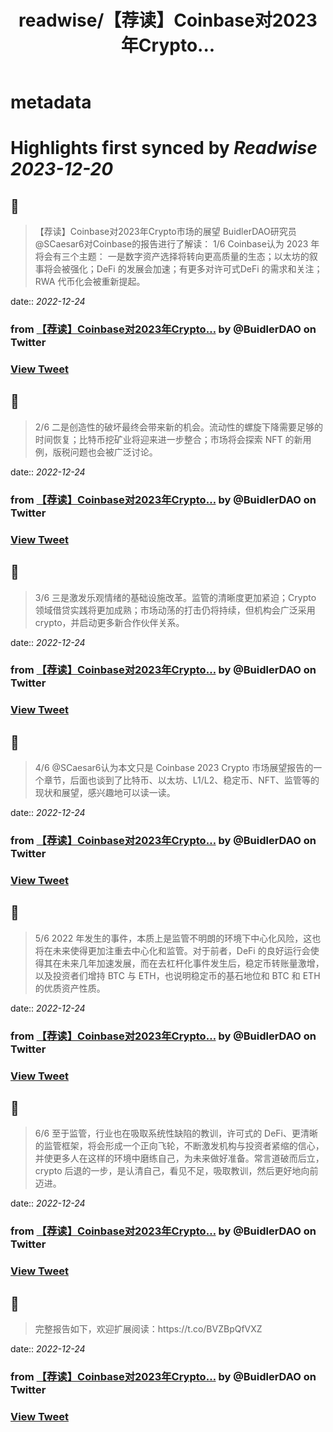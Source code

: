 :PROPERTIES:
:title: readwise/【荐读】Coinbase对2023年Crypto...
:END:


* metadata
:PROPERTIES:
:author: [[BuidlerDAO on Twitter]]
:full-title: "【荐读】Coinbase对2023年Crypto..."
:category: [[tweets]]
:url: https://twitter.com/BuidlerDAO/status/1606530431880671232
:image-url: https://pbs.twimg.com/profile_images/1683519202915917824/_fkeg3QZ.jpg
:END:

* Highlights first synced by [[Readwise]] [[2023-12-20]]
** 📌
#+BEGIN_QUOTE
【荐读】Coinbase对2023年Crypto市场的展望
BuidlerDAO研究员@SCaesar6对Coinbase的报告进行了解读：
1/6 Coinbase认为 2023 年将会有三个主题：
一是数字资产选择将转向更高质量的生态；以太坊的叙事将会被强化；DeFi 的发展会加速；有更多对许可式DeFi 的需求和关注；RWA 代币化会被重新提起。 
#+END_QUOTE
    date:: [[2022-12-24]]
*** from _【荐读】Coinbase对2023年Crypto..._ by @BuidlerDAO on Twitter
*** [[https://twitter.com/BuidlerDAO/status/1606530431880671232][View Tweet]]
** 📌
#+BEGIN_QUOTE
2/6 二是创造性的破坏最终会带来新的机会。流动性的螺旋下降需要足够的时间恢复；比特币挖矿业将迎来进一步整合；市场将会探索 NFT 的新用例，版税问题也会被广泛讨论。 
#+END_QUOTE
    date:: [[2022-12-24]]
*** from _【荐读】Coinbase对2023年Crypto..._ by @BuidlerDAO on Twitter
*** [[https://twitter.com/BuidlerDAO/status/1606530434061701120][View Tweet]]
** 📌
#+BEGIN_QUOTE
3/6 三是激发乐观情绪的基础设施改革。监管的清晰度更加紧迫；Crypto 领域借贷实践将更加成熟；市场动荡的打击仍将持续，但机构会广泛采用 crypto，并启动更多新合作伙伴关系。 
#+END_QUOTE
    date:: [[2022-12-24]]
*** from _【荐读】Coinbase对2023年Crypto..._ by @BuidlerDAO on Twitter
*** [[https://twitter.com/BuidlerDAO/status/1606530436582473729][View Tweet]]
** 📌
#+BEGIN_QUOTE
4/6 @SCaesar6认为本文只是 Coinbase 2023 Crypto 市场展望报告的一个章节，后面也谈到了比特币、以太坊、L1/L2、稳定币、NFT、监管等的现状和展望，感兴趣地可以读一读。 
#+END_QUOTE
    date:: [[2022-12-24]]
*** from _【荐读】Coinbase对2023年Crypto..._ by @BuidlerDAO on Twitter
*** [[https://twitter.com/BuidlerDAO/status/1606530439153614848][View Tweet]]
** 📌
#+BEGIN_QUOTE
5/6 2022 年发生的事件，本质上是监管不明朗的环境下中心化风险，这也将在未来使得更加注重去中心化和监管。对于前者，DeFi 的良好运行会使得其在未来几年加速发展，而在去杠杆化事件发生后，稳定币转账量激增，以及投资者们增持 BTC 与 ETH，也说明稳定币的基石地位和 BTC 和 ETH 的优质资产性质。 
#+END_QUOTE
    date:: [[2022-12-24]]
*** from _【荐读】Coinbase对2023年Crypto..._ by @BuidlerDAO on Twitter
*** [[https://twitter.com/BuidlerDAO/status/1606530441707937795][View Tweet]]
** 📌
#+BEGIN_QUOTE
6/6 至于监管，行业也在吸取系统性缺陷的教训，许可式的 DeFi、更清晰的监管框架，将会形成一个正向飞轮，不断激发机构与投资者紧缩的信心，并使更多人在这样的环境中磨练自己，为未来做好准备。常言道破而后立，crypto 后退的一步，是认清自己，看见不足，吸取教训，然后更好地向前迈进。 
#+END_QUOTE
    date:: [[2022-12-24]]
*** from _【荐读】Coinbase对2023年Crypto..._ by @BuidlerDAO on Twitter
*** [[https://twitter.com/BuidlerDAO/status/1606530443905761281][View Tweet]]
** 📌
#+BEGIN_QUOTE
完整报告如下，欢迎扩展阅读：https://t.co/BVZBpQfVXZ 
#+END_QUOTE
    date:: [[2022-12-24]]
*** from _【荐读】Coinbase对2023年Crypto..._ by @BuidlerDAO on Twitter
*** [[https://twitter.com/BuidlerDAO/status/1606530446413926400][View Tweet]]